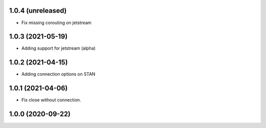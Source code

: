 1.0.4 (unreleased)
------------------

- Fix missing corouting on jetstream


1.0.3 (2021-05-19)
------------------

- Adding support for jetstream (alpha)


1.0.2 (2021-04-15)
------------------

- Adding connection options on STAN


1.0.1 (2021-04-06)
------------------

- Fix close without connection.


1.0.0 (2020-09-22)
------------------